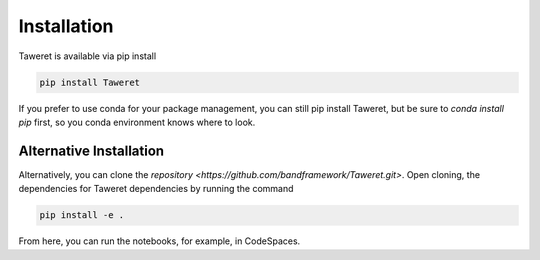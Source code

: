 Installation
============

Taweret is available via pip install

.. code-block:: bash

    pip install Taweret

If you prefer to use conda for your package management, you can still pip install Taweret, but be sure to `conda install pip` first, so you conda environment knows where to look.


Alternative Installation
------------------------

Alternatively, you can clone the `repository <https://github.com/bandframework/Taweret.git>`.
Open cloning, the dependencies for Taweret dependencies by running the command

.. code-block:: bash

   pip install -e .


From here, you can run the notebooks, for example, in CodeSpaces.
